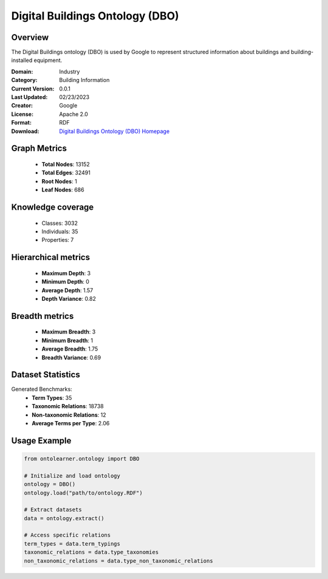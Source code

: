 Digital Buildings Ontology (DBO)
========================================================================================================================

Overview
--------
The Digital Buildings ontology (DBO) is used by Google to represent structured information
about buildings and building-installed equipment.

:Domain: Industry
:Category: Building Information
:Current Version: 0.0.1
:Last Updated: 02/23/2023
:Creator: Google
:License: Apache 2.0
:Format: RDF
:Download: `Digital Buildings Ontology (DBO) Homepage <https://github.com/google/digitalbuildings?tab=readme-ov-file>`_

Graph Metrics
-------------
    - **Total Nodes**: 13152
    - **Total Edges**: 32491
    - **Root Nodes**: 1
    - **Leaf Nodes**: 686

Knowledge coverage
------------------
    - Classes: 3032
    - Individuals: 35
    - Properties: 7

Hierarchical metrics
--------------------
    - **Maximum Depth**: 3
    - **Minimum Depth**: 0
    - **Average Depth**: 1.57
    - **Depth Variance**: 0.82

Breadth metrics
------------------
    - **Maximum Breadth**: 3
    - **Minimum Breadth**: 1
    - **Average Breadth**: 1.75
    - **Breadth Variance**: 0.69

Dataset Statistics
------------------
Generated Benchmarks:
    - **Term Types**: 35
    - **Taxonomic Relations**: 18738
    - **Non-taxonomic Relations**: 12
    - **Average Terms per Type**: 2.06

Usage Example
-------------
.. code-block:: python

    from ontolearner.ontology import DBO

    # Initialize and load ontology
    ontology = DBO()
    ontology.load("path/to/ontology.RDF")

    # Extract datasets
    data = ontology.extract()

    # Access specific relations
    term_types = data.term_typings
    taxonomic_relations = data.type_taxonomies
    non_taxonomic_relations = data.type_non_taxonomic_relations
